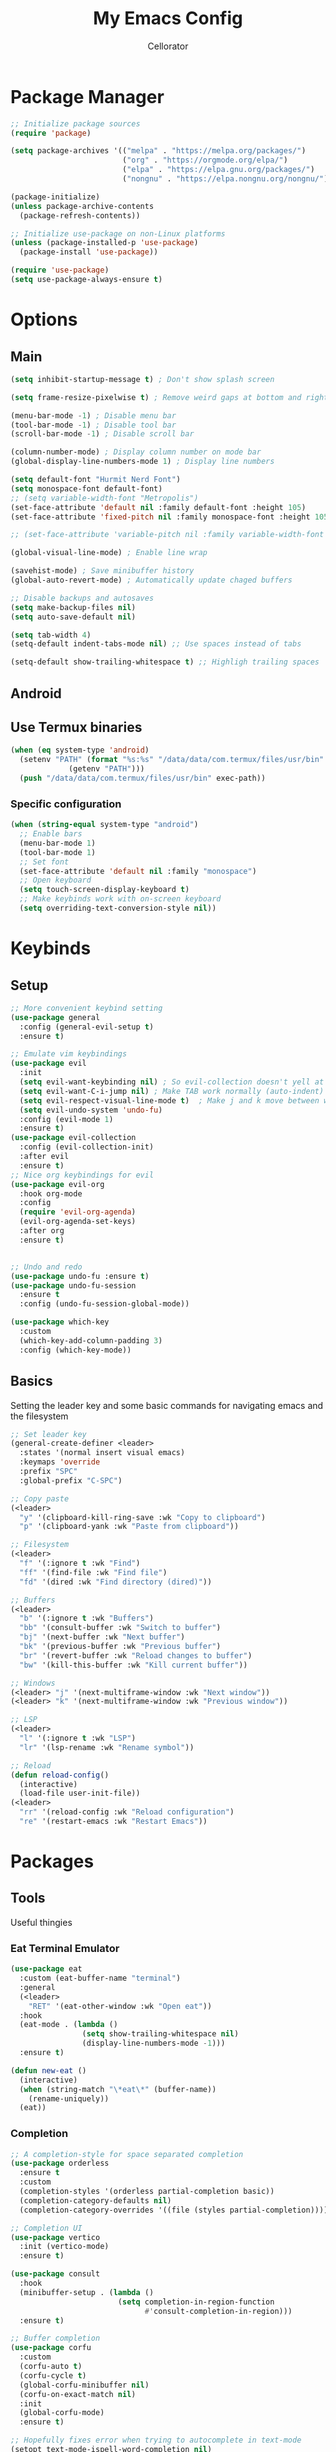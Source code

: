 #+title: My Emacs Config
#+author: Cellorator
#+property: header-args :tangle "./init.el"
#+auto_tangle: t

* Package Manager
#+begin_src emacs-lisp
;; Initialize package sources
(require 'package)

(setq package-archives '(("melpa" . "https://melpa.org/packages/")
                         ("org" . "https://orgmode.org/elpa/")
                         ("elpa" . "https://elpa.gnu.org/packages/")
                         ("nongnu" . "https://elpa.nongnu.org/nongnu/")))

(package-initialize)
(unless package-archive-contents
  (package-refresh-contents))

;; Initialize use-package on non-Linux platforms
(unless (package-installed-p 'use-package)
  (package-install 'use-package))

(require 'use-package)
(setq use-package-always-ensure t)
#+end_src

* Options
** Main
#+begin_src emacs-lisp
(setq inhibit-startup-message t) ; Don't show splash screen

(setq frame-resize-pixelwise t) ; Remove weird gaps at bottom and right edges

(menu-bar-mode -1) ; Disable menu bar
(tool-bar-mode -1) ; Disable tool bar
(scroll-bar-mode -1) ; Disable scroll bar

(column-number-mode) ; Display column number on mode bar
(global-display-line-numbers-mode 1) ; Display line numbers

(setq default-font "Hurmit Nerd Font")
(setq monospace-font default-font)
;; (setq variable-width-font "Metropolis")
(set-face-attribute 'default nil :family default-font :height 105)
(set-face-attribute 'fixed-pitch nil :family monospace-font :height 105)

;; (set-face-attribute 'variable-pitch nil :family variable-width-font :height 1.2)

(global-visual-line-mode) ; Enable line wrap

(savehist-mode) ; Save minibuffer history
(global-auto-revert-mode) ; Automatically update chaged buffers

;; Disable backups and autosaves
(setq make-backup-files nil)
(setq auto-save-default nil)

(setq tab-width 4)
(setq-default indent-tabs-mode nil) ;; Use spaces instead of tabs

(setq-default show-trailing-whitespace t) ;; Highligh trailing spaces
#+end_src

** Android
** Use Termux binaries
#+begin_src emacs-lisp :tangle ./early-init.el
(when (eq system-type 'android)
  (setenv "PATH" (format "%s:%s" "/data/data/com.termux/files/usr/bin"
			 (getenv "PATH")))
  (push "/data/data/com.termux/files/usr/bin" exec-path))
#+end_src
*** Specific configuration
#+begin_src emacs-lisp
(when (string-equal system-type "android")
  ;; Enable bars
  (menu-bar-mode 1)
  (tool-bar-mode 1)
  ;; Set font
  (set-face-attribute 'default nil :family "monospace")
  ;; Open keyboard
  (setq touch-screen-display-keyboard t)
  ;; Make keybinds work with on-screen keyboard
  (setq overriding-text-conversion-style nil))
#+end_src

* Keybinds
** Setup
#+begin_src emacs-lisp
;; More convenient keybind setting
(use-package general
  :config (general-evil-setup t)
  :ensure t)

;; Emulate vim keybindings
(use-package evil
  :init
  (setq evil-want-keybinding nil) ; So evil-collection doesn't yell at me
  (setq evil-want-C-i-jump nil) ; Make TAB work normally (auto-indent)
  (setq evil-respect-visual-line-mode t)  ; Make j and k move between wrapped lines
  (setq evil-undo-system 'undo-fu)
  :config (evil-mode 1)
  :ensure t)
(use-package evil-collection
  :config (evil-collection-init)
  :after evil
  :ensure t)
;; Nice org keybindings for evil
(use-package evil-org
  :hook org-mode
  :config
  (require 'evil-org-agenda)
  (evil-org-agenda-set-keys)
  :after org
  :ensure t)


;; Undo and redo
(use-package undo-fu :ensure t)
(use-package undo-fu-session
  :ensure t
  :config (undo-fu-session-global-mode))

(use-package which-key
  :custom
  (which-key-add-column-padding 3)
  :config (which-key-mode))
#+end_src

** Basics
Setting the leader key and some basic commands for navigating emacs and the filesystem

#+begin_src emacs-lisp
;; Set leader key
(general-create-definer <leader>
  :states '(normal insert visual emacs)
  :keymaps 'override
  :prefix "SPC"
  :global-prefix "C-SPC")

;; Copy paste
(<leader>
  "y" '(clipboard-kill-ring-save :wk "Copy to clipboard")
  "p" '(clipboard-yank :wk "Paste from clipboard"))

;; Filesystem
(<leader>
  "f" '(:ignore t :wk "Find")
  "ff" '(find-file :wk "Find file")
  "fd" '(dired :wk "Find directory (dired)"))

;; Buffers
(<leader>
  "b" '(:ignore t :wk "Buffers")
  "bb" '(consult-buffer :wk "Switch to buffer")
  "bj" '(next-buffer :wk "Next buffer")
  "bk" '(previous-buffer :wk "Previous buffer")
  "br" '(revert-buffer :wk "Reload changes to buffer")
  "bw" '(kill-this-buffer :wk "Kill current buffer"))

;; Windows
(<leader> "j" '(next-multiframe-window :wk "Next window"))
(<leader> "k" '(next-multiframe-window :wk "Previous window"))

;; LSP
(<leader>
  "l" '(:ignore t :wk "LSP")
  "lr" '(lsp-rename :wk "Rename symbol"))

;; Reload
(defun reload-config()
  (interactive)
  (load-file user-init-file))
(<leader>
  "rr" '(reload-config :wk "Reload configuration")
  "re" '(restart-emacs :wk "Restart Emacs"))
#+end_src

#+RESULTS:

* Packages
** Tools
Useful thingies
*** Eat Terminal Emulator
#+begin_src emacs-lisp
(use-package eat
  :custom (eat-buffer-name "terminal")
  :general
  (<leader>
    "RET" '(eat-other-window :wk "Open eat"))
  :hook
  (eat-mode . (lambda ()
                (setq show-trailing-whitespace nil)
                (display-line-numbers-mode -1)))
  :ensure t)

(defun new-eat ()
  (interactive)
  (when (string-match "\*eat\*" (buffer-name))
    (rename-uniquely))
  (eat))
#+end_src

*** Completion
#+begin_src emacs-lisp
;; A completion-style for space separated completion
(use-package orderless
  :ensure t
  :custom
  (completion-styles '(orderless partial-completion basic))
  (completion-category-defaults nil)
  (completion-category-overrides '((file (styles partial-completion)))))

;; Completion UI
(use-package vertico
  :init (vertico-mode)
  :ensure t)

(use-package consult
  :hook
  (minibuffer-setup . (lambda ()
                        (setq completion-in-region-function
                              #'consult-completion-in-region)))
  :ensure t)

;; Buffer completion
(use-package corfu
  :custom
  (corfu-auto t)
  (corfu-cycle t)
  (global-corfu-minibuffer nil)
  (corfu-on-exact-match nil)
  :init
  (global-corfu-mode)
  :ensure t)

;; Hopefully fixes error when trying to autocomplete in text-mode
(setopt text-mode-ispell-word-completion nil)
(defun my-dabbrev-in-text()
      (add-to-list 'completion-at-point-functions #'cape-dabbrev))
(add-hook 'text-mode-hook #'my-dabbrev-in-text)


(use-package cape
  :init
  (add-hook 'completion-at-point-functions #'cape-keyword)
  (add-hook 'completion-at-point-functions #'cape-dabbrev)
  (add-hook 'completion-at-point-functions #'cape-file)
  (add-hook 'completion-at-point-functions #'cape-elisp-block)
  :ensure t)
#+end_src
*** Snippets
#+begin_src emacs-lisp
(use-package yasnippet
  :config (yas-global-mode 1)
  :ensure t)
#+end_src
*** Lsp
#+begin_src emacs-lisp
(use-package lsp-mode
  :custom
  (lsp-completion-provider :none) ;; we use Corfu!
  (lsp-response-timeout 1) ;; Hopefully stops random hanging
  ;; Performance optimizations
  (gc-cons-threshold 1000000000)
  (read-process-output-max (* 1024 1024))
  :init
  (defun my/lsp-mode-setup-completion ()
    (setf (alist-get 'styles (alist-get 'lsp-capf completion-category-defaults))
          '(orderless))) ;; Configure orderless
  :hook
  ((lsp-completion-mode . my/lsp-mode-setup-completion)
   (csharp-ts-mode . lsp-deferred)
   (python-ts-mode . (lambda ()
                       (require 'lsp-pyright)
                       (lsp-deferred)))) ; or lsp-deferred
  :ensure t)
#+end_src
**** Lsp Booster
#+begin_src emacs-lisp :tangle ./early-init.el
(setenv "LSP_USE_PLISTS" "true")
#+end_src


#+begin_src emacs-lisp
(defun lsp-booster--advice-json-parse (old-fn &rest args)
  "Try to parse bytecode instead of json."
  (or
   (when (equal (following-char) ?#)
     (let ((bytecode (read (current-buffer))))
       (when (byte-code-function-p bytecode)
         (funcall bytecode))))
   (apply old-fn args)))
(advice-add (if (progn (require 'json)
                       (fboundp 'json-parse-buffer))
                'json-parse-buffer
              'json-read)
            :around
            #'lsp-booster--advice-json-parse)

(defun lsp-booster--advice-final-command (old-fn cmd &optional test?)
  "Prepend emacs-lsp-booster command to lsp CMD."
  (let ((orig-result (funcall old-fn cmd test?)))
    (if (and (not test?)                             ;; for check lsp-server-present?
             (not (file-remote-p default-directory)) ;; see lsp-resolve-final-command, it would add extra shell wrapper
             lsp-use-plists
             (not (functionp 'json-rpc-connection))  ;; native json-rpc
             (executable-find "emacs-lsp-booster"))
        (progn
          (when-let ((command-from-exec-path (executable-find (car orig-result))))  ;; resolve command from exec-path (in case not found in $PATH)
            (setcar orig-result command-from-exec-path))
          (message "Using emacs-lsp-booster for %s!" orig-result)
          (cons "emacs-lsp-booster" orig-result))
      orig-result)))
(advice-add 'lsp-resolve-final-command :around #'lsp-booster--advice-final-command)
#+end_src
*** Treesittter
#+begin_src emacs-lisp
(use-package treesit-auto
  :custom
  (treesit-auto-install 'prompt)
  (treesit-font-lock-level 4)
  :config
  (treesit-auto-add-to-auto-mode-alist 'all)
  (global-treesit-auto-mode)
  :ensure t)
#+end_src
*** Languages
#+begin_src emacs-lisp
(use-package lua-mode :ensure t)
(use-package lsp-pyright
  :ensure t
  :custom (lsp-pyright-langserver-command "basedpyright")) ;; or basedpyright

#+end_src
*** Misc
#+begin_src emacs-lisp
;; Annotations in completion UI
(use-package marginalia
  :init (marginalia-mode)
  :ensure t)

;; Cool git front-end
(use-package magit
  :general
  (<leader>
    "g" '(magit :wk "Open Magit"))
  :ensure t)

;; Pdf-tools
(use-package pdf-tools
  :unless (eq system-type 'android)
  :config (pdf-loader-install)
  :hook (pdf-view-mode . (lambda () (display-line-numbers-mode -1))) ;; Remove line numbers
  :ensure t)
#+end_src

** QOL
Some small quality of life stuff

#+begin_src emacs-lisp
(use-package frames-only-mode
  :init (frames-only-mode)
  :ensure t)

;; Automatically set indentation per filetype
(use-package dtrt-indent
  :config (dtrt-indent-global-mode)
  :ensure t)

(use-package smartparens
  :config
  (smartparens-global-mode)
  (require 'smartparens-config)
  :ensure t)

(use-package evil-commentary
  :config (evil-commentary-mode)
  :ensure t)

(use-package restart-emacs :ensure t)
#+end_src

** Theme
 #+begin_src emacs-lisp
(use-package color-theme-sanityinc-tomorrow
  :config
  (load-theme 'sanityinc-tomorrow-night t)
  :ensure t)

(use-package doom-themes
  :ensure t)

(use-package telephone-line
  :init
  (telephone-line-mode 1)
  :config
  (defvar telephone-line-circle-right
    (make-instance 'telephone-line-unicode-separator
                   :char #xe0b6
                   :inverse-video nil))
  (defvar telephone-line-circle-left
    (make-instance 'telephone-line-unicode-separator
                   :char #xe0b4))
  (defvar telephone-line-slash-right
    (make-instance 'telephone-line-unicode-separator
                   :char #xe0bd
                   :inverse-video nil))
  (defvar telephone-line-slash-left
    (make-instance 'telephone-line-unicode-separator
                   :char #xe0b9))
  :custom
  (telephone-line-primary-right-separator 'telephone-line-circle-right)
  (telephone-line-primary-left-separator 'telephone-line-circle-left)
  (telephone-line-secondary-right-separator 'telephone-line-slash-right)
  (telephone-line-secondary-left-separator 'telephone-line-slash-left)

  (telephone-line-subseparator-faces
   '((evil . evil)
     (accent . accent)
     (nil . nil)))

   (telephone-line-lhs
    '((evil   . (telephone-line-evil-tag-segment))
      (accent . (telephone-line-buffer-name-segment
                 telephone-line-vc-segment
                 telephone-line-process-segment))
      (nil    . ())))
   (telephone-line-rhs
    '((nil    . (telephone-line-misc-info-segment))
      (accent . (telephone-line-major-mode-segment))
      (evil   . (telephone-line-airline-position-segment))))
   :ensure t)
#+end_src

** Note-Taking
*** org-mode
**** Options
#+begin_src emacs-lisp
(use-package org
  :custom
  (org-startup-indented t) ; Indent heading  levels
  (org-startup-folded 'show2levels)
  (org-ellipsis "")
  (org-src-tab-acts-natively t) ; Make tab work in code blocks
  (org-src-preserve-indentation t) ; Stop annoying indentation when making a new line in code blocks
  (org-cycle-separator-lines -1) ; Don't fold empty lines between headings
  (org-log-into-drawer "LOGBOOK") ; Put logging into drawer instead of plain text
  ;; Latex stuff
  (org-latex-packages-alist
   '(("" "esdiff")
     ("" "esvect")
     ("" "tikz")
     ("" "tikz-cd")))
  (org-latex-create-formula-image-program 'dvisvgm) ; Makes tikz preview work
  (org-preview-latex-image-directory (concat user-emacs-directory "cache/org-latex/"))
  ;; Org agenda
  (org-agenda-files '("~/notes/inbox/"))
  (org-agenda-todo-ignore-scheduled 'future)
  ;; Org captures
  (org-capture-templates
   '(("t" "TODO")
     ("tt" "Unscheduled" entry
      (file+headline "~/notes/inbox.org" "Unscheduled")
      "* TODO %?")
     ("ts" "Scheduled" entry
      (file+headline "~/notes/inbox.org" "Scheduled")
      "* TODO %?\nSCHEDULED: %^T")
     ("n" "Note" entry
      (file+headline "~/notes/inbox.org" "Notes")
      "* %?")))
  ;; Org babel stuff
  (org-babel-no-eval-on-ctrl-c-ctrl-c nil)
  (org-confirm-babel-evaluate nil)
  :config
  (org-babel-do-load-languages
   'org-babel-load-languages
   '((emacs-lisp . t)
     (org . t)
     (latex . t)
     (python . t)))
  :hook
  (org-mode . (lambda () (display-line-numbers-mode -1))) ;; Remove line numbers
  :general
  (<leader>
    "o" '(:ignore t :wk "org-mode")
    "ole" '(org-latex-export-to-pdf :wk "Export to latex pdf")
    "or" '(org-babel-execute-src-block :wk "Execute code block"))
  (:keymaps 'override
            (general-nmap "RET" 'org-open-at-point)
            (general-def :states '(normal insert)
                     "C-M-<return>" '(lambda ()
                                       (interactive)
                                       (org-insert-heading-respect-content)
                                       (org-do-demote)
                                       (evil-append 1)))))
#+end_src
**** Theming
#+begin_src emacs-lisp
(use-package org
  :custom (org-startup-with-latex-preview t)
  :config
  ;; Resize Org headings
  ;; (dolist (face '((org-level-1 . 1.5)
  ;;                 (org-level-2 . 1.35)
  ;;                 (org-level-3 . 1.25)
  ;;                 (org-level-4 . 1.2)
  ;;                 (org-level-5 . 1.2)
  ;;                 (org-level-6 . 1.2)
  ;;                 (org-level-7 . 1.2)
  ;;                 (org-level-8 . 1.2)))
  ;;   (set-face-attribute (car face) nil :font monospace-font :weight 'bold :height (cdr face)))
  ;; Make the document title a bit bigger
  (set-face-attribute 'org-document-title nil :font monospace-font :weight
                      'bold :height 1.5)
  (plist-put org-format-latex-options :scale 0.45) ; Make latex preview bigger
  (setf (cdr (assoc 'file org-link-frame-setup)) 'find-file)) ; Open files in same window
#+end_src
***** 
**** Visuals
#+begin_src emacs-lisp
;; Replace text with cool symbols
(use-package org-modern
  :custom
  (org-modern-star 'replace)
  (org-modern-keyword nil)
  :hook (org-mode)
  :ensure t)

;; Make stuff dissapear and stuff
(use-package org-appear
  :custom
  (org-hide-emphasis-markers t) ; Hide bold and italic markup
  :hook org-mode
  :after org
  :ensure t)

;; Preview latex in editor
(use-package org-fragtog
  :hook (org-mode org-roam-mode)
  :after org
  :ensure t)
#+end_src
**** Extra Packages
#+begin_src emacs-lisp
;; For tangling configuration file on save
(use-package org-auto-tangle
  :defer t
  :hook org-mode
  :after org
  :ensure t)
#+end_src
*** org-roam
Knowledge management system for taking notes

**** Installation
#+begin_src emacs-lisp
(use-package org-roam
  :after org
  :ensure t)

(use-package org-roam-ui
  :custom
  (org-roam-ui-sync-theme t)
  (org-roam-ui-follow t)
  (org-roam-ui-update-on-save t)
  (org-roam-ui-open-on-start t)
  :after org-roam
  :ensure t)

(use-package websocket
  :after org-roam
  :ensure t)
#+end_src
**** Options
#+begin_src emacs-lisp
(setq org-roam-directory (file-truename "~/notes"))
(setq org-roam-db-location (file-truename "~/notes/org-roam.db"))
(org-roam-db-autosync-mode)
(add-to-list 'display-buffer-alist
             '("\\*org-roam\\*"
               (display-buffer-in-direction)
               (direction . right)
               (window-width . 0.33)
               (window-height . fit-window-to-buffer)))
(setq org-roam-node-display-template "${hierarchy:*}")
(setq org-roam-completion-everywhere t)
#+end_src
**** Templates
#+begin_src emacs-lisp
(setq org-roam-capture-templates
      '(("i" "main note" plain "%?"
         :target (file+head
                  "main/%<%Y%m%dT%H%M%S>--${slug}.org"
                  "#+title: ${title}\n#+date: [%<%Y-%m-%d %a %H:%M>]\n#+filetags:")
         :immediate-finish t
         :unnarrowed t)

        ("l" "literature note" plain "%?"
         :target (file+head
                  "references/${citar-citekey}.org"
                  "#+title: ${title}\n#+date: [%<%Y-%m-%d %a %H:%M>]\n")
         :immediate-finish t
         :unnarrowed t)

        ("a" "article" plain "%?"
         :target (file+head
                  "articles/${title}.org"
                  "#+title: ${title}\n#+date: [%<%Y-%m-%d %a %H:%M>]\n")
         :immediate-finish t
         :unnarrowed t)))
#+end_src
**** Override Sluggification Function
Use "-" instead of "_"

#+begin_src emacs-lisp
(require 'ucs-normalize)
(cl-defmethod org-roam-node-slug ((node org-roam-node))
  "Return the slug of NODE."
  (let ((title (org-roam-node-title node))
        (slug-trim-chars '(;; Combining Diacritical Marks https://www.unicode.org/charts/PDF/U0300.pdf
                           768 ; U+0300 COMBINING GRAVE ACCENT
                           769 ; U+0301 COMBINING ACUTE ACCENT
                           770 ; U+0302 COMBINING CIRCUMFLEX ACCENT
                           771 ; U+0303 COMBINING TILDE
                           772 ; U+0304 COMBINING MACRON
                           774 ; U+0306 COMBINING BREVE
                           775 ; U+0307 COMBINING DOT ABOVE
                           776 ; U+0308 COMBINING DIAERESIS
                           777 ; U+0309 COMBINING HOOK ABOVE
                           778 ; U+030A COMBINING RING ABOVE
                           780 ; U+030C COMBINING CARON
                           795 ; U+031B COMBINING HORN
                           803 ; U+0323 COMBINING DOT BELOW
                           804 ; U+0324 COMBINING DIAERESIS BELOW
                           805 ; U+0325 COMBINING RING BELOW
                           807 ; U+0327 COMBINING CEDILLA
                           813 ; U+032D COMBINING CIRCUMFLEX ACCENT BELOW
                           814 ; U+032E COMBINING BREVE BELOW
                           816 ; U+0330 COMBINING TILDE BELOW
                           817 ; U+0331 COMBINING MACRON BELOW
                           )))
    (cl-flet* ((nonspacing-mark-p (char)
                                  (memq char slug-trim-chars))
               (strip-nonspacing-marks (s)
                                       (ucs-normalize-NFC-string
                                        (apply #'string (seq-remove #'nonspacing-mark-p
                                                                    (ucs-normalize-NFD-string s)))))
               (cl-replace (title pair)
                           (replace-regexp-in-string (car pair) (cdr pair) title)))
      (let* ((pairs `(("[^[:alnum:][:digit:]]" . "-") ;; convert anything not alphanumeric
                      ("--*" . "-")                   ;; remove sequential underscores
                      ("^-" . "")                     ;; remove starting underscore
                      ("-$" . "")))                   ;; remove ending underscore
             (slug (-reduce-from #'cl-replace (strip-nonspacing-marks title) pairs)))
        (downcase slug)))))

#+end_src
**** Show Node Hierarchy in Search
#+begin_src emacs-lisp
(cl-defmethod org-roam-node-hierarchy ((node org-roam-node))
  (let ((level (org-roam-node-level node)))
    (concat
     (when (> level 0) (concat (org-roam-node-file-title node) " > "))
     (when (> level 1) (concat (string-join (org-roam-node-olp node) " > ") " > "))
     (org-roam-node-title node))))
#+end_src
*** denote
Another knowledge management system, mostly used for its renaming functions
#+begin_src emacs-lisp
(use-package denote
  :custom
  (denote-directory (file-truename "~/notes/"))
  (denote-rename-confirmations nil)
  (denote-known-keywords '(math linearalgebra calculus physics history))
  (denote-date-prompt-use-org-read-date t) ; Use cool org calendar for setting dates
  :config
  ;; Remove denote id in front matter, set here because doesn't work in :custom
  (setq denote-org-front-matter
        "#+title: %1$s
,#+date: %2$s
,#+filetags: %3$s\n")
  :ensure t)
#+end_src
*** citar
#+begin_src emacs-lisp
;; Completion for annotations
(use-package citar
  :custom
  (citar-bibliography '("~/notes/references/bibliography.bib"))
  (citar-notes-paths '("~/notes/references"))
  (citar-library-paths '("~/notes/references/documents"))
  (org-cite-global-bibliography '("~/notes/references/bibliography.bib"))
  (org-cite-insert-processor 'citar)
  (org-cite-follow-processor 'citar)
  (org-cite-activate-processor 'citar)
  :hook
  (LaTeX-mode . citar-capf-setup)
  (org-mode . citar-capf-setup)
  :ensure t)
;; Integration with org-roam
(use-package citar-org-roam
  :custom
  (citar-org-roam-capture-template-key "l")
  (citar-org-roam-note-title-template "${title} (${author} ${date})")
  :config (citar-org-roam-mode)
  :after (citar org-roam)
  :ensure t)
(use-package citar-embark
  :no-require
  :config (citar-embark-mode)
  :after (citar embark)
  :ensure t)
#+end_src
*** org-noter
#+begin_src emacs-lisp
(use-package org-noter
  :custom
  (org-noter-notes-search-path '("~/notes/references"))
  (org-noter-default-heading-title "$p$")
  (org-noter-disable-narrowing t) ; Disable only looking at one note when activating
  (org-noter-always-create-frame nil) ; Use current frame instead of making new one
  (org-noter-swap-window t) ; Move doc to rightside
  (org-noter-doc-split-fraction '(0.33 . 0.33)) ; Set doc view size
  (org-noter-use-indirect-buffer nil) ; Use actual buffers
  :general
  (general-nmap
    :keymaps '(org-noter-mode-map pdf-view-mode-map)
    "I" 'org-noter-insert-note
    "i" 'org-noter-insert-precise-note)
  :after org
  :ensure t)
#+end_src
*** Keybinds
#+begin_src emacs-lisp
(<leader>
  "nc" '(org-capture :wk "org-capture")
  "na" '(org-agenda :wk "org-agenda"))

(<leader>
  "n" '(:ignore t :wk "Notes")
  "nf" '(org-roam-node-find :wk "Find note")
  "ni" '(org-roam-node-insert :wk "Insert note")
  "nb" '(org-roam-buffer-toggle :wk "Open backlinks buffer"))

(<leader>
  "nm" '(:ignore t :wk "Modify note frontmatter (title, keywords, aliases, id)")
  "nmt" '(denote-rename-file-title :wk "Change title")
  "nmk" '(denote-rename-file-keywords :wk "Change keywords/filetags")
  "nma" '(org-roam-alias-add :wk "Add aliases")
  "nmi" '(org-id-get-create :wk "Create ID for file/headline")
  "nmm" '(denote-rename-file-using-front-matter :wk "Update filename from frontmatter")
  "nmn" '(denote-add-front-matter :wk "Regenerate fronmatter from filename"))

(<leader>
  "on" '(:ignore t :wk "org-noter")
  "ono" '(org-noter :wk "Open document")
  "onn" '(org-noter-sync-current-note :wk "Open page"))

;; Get this to work sometime
;; (defun org-noter-open()
;;   (interactive)
;;   (if (eq major-mode 'pdf-view-mode)
;;       (org-noter-sync-current-note)
;;     (org-noter)))
#+end_src
